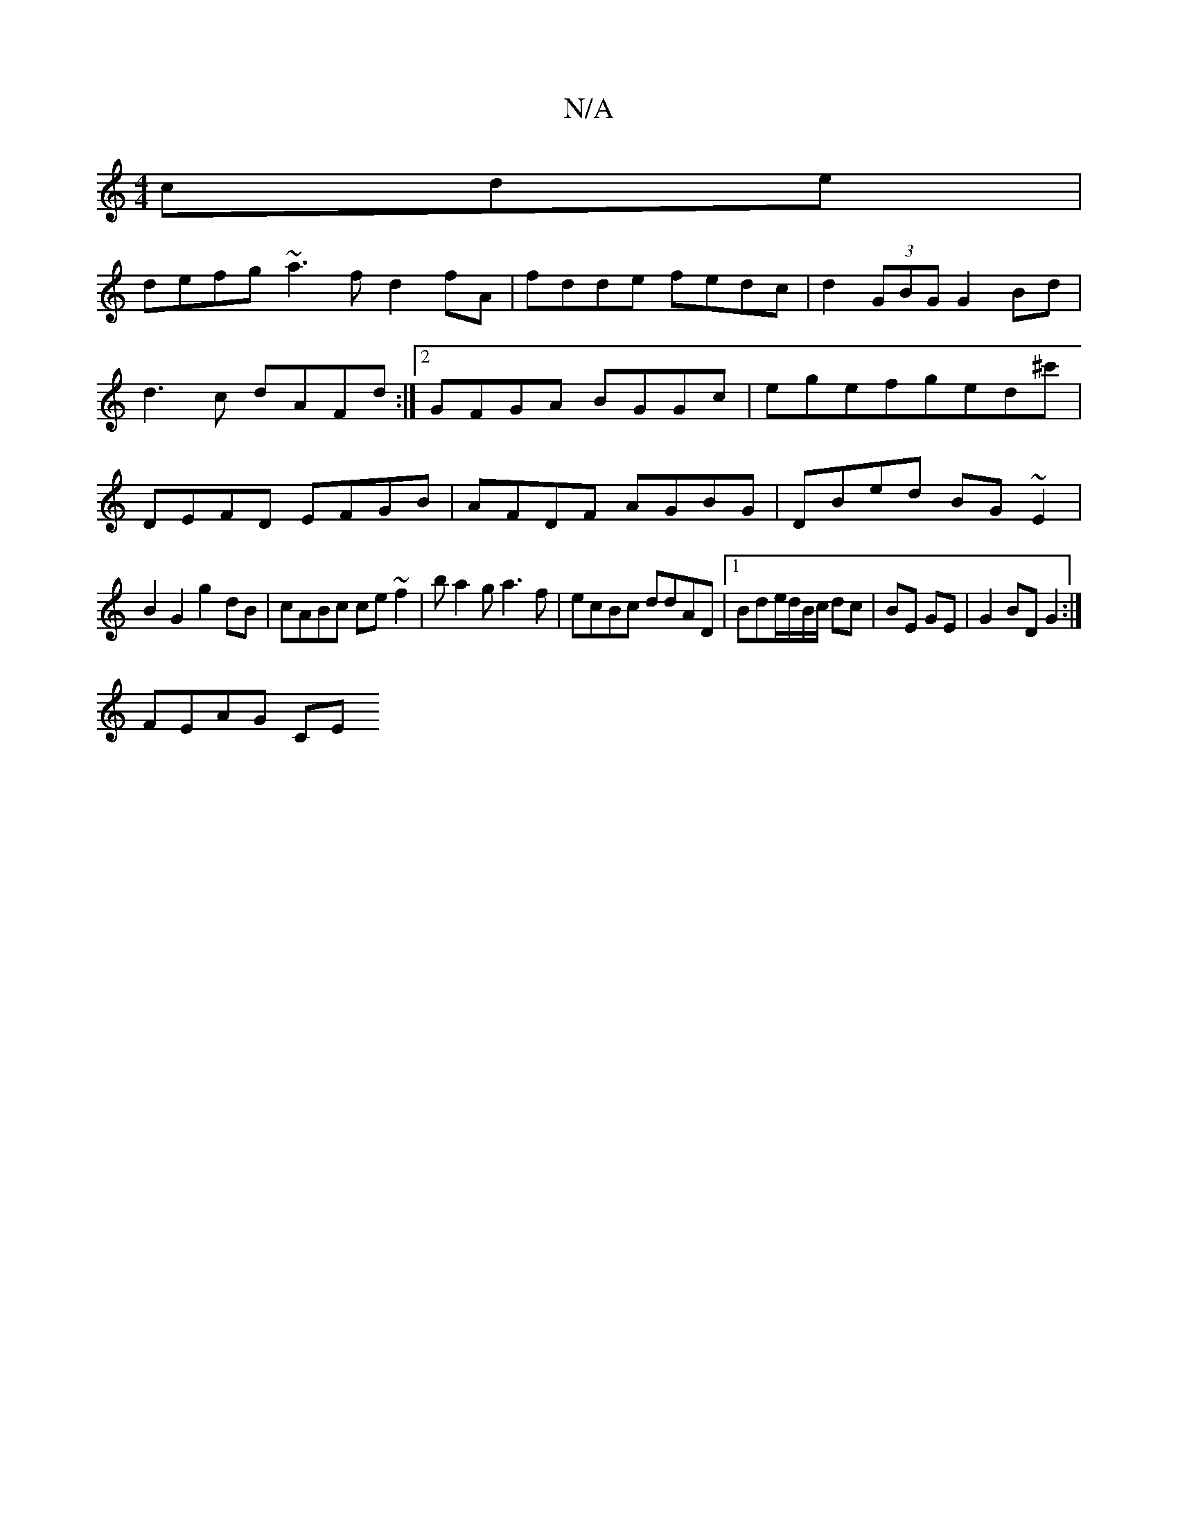 X:1
T:N/A
M:4/4
R:N/A
K:Cmajor
cde|
defg ~a3f d2fA|fdde fedc | d2 (3GBG G2 Bd|
d3c dAFd:|2 GFGA BGGc|egefged^c'|
DEFD EFGB|AFDF AGBG|DBed BG~E2|
B2 G2 g2dB|cABc ce~f2|ba2g a3f|ecBc ddAD|1 Bde/d/B/c/ dc|BE GE | G2 BD G2 :|
FEAG CE (